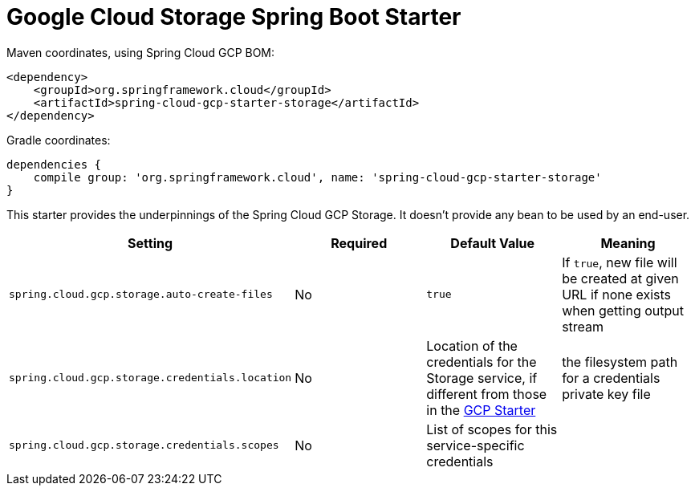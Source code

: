= Google Cloud Storage Spring Boot Starter

Maven coordinates, using Spring Cloud GCP BOM:

[source,xml]
----
<dependency>
    <groupId>org.springframework.cloud</groupId>
    <artifactId>spring-cloud-gcp-starter-storage</artifactId>
</dependency>
----

Gradle coordinates:

[source]
----
dependencies {
    compile group: 'org.springframework.cloud', name: 'spring-cloud-gcp-starter-storage'
}
----


This starter provides the underpinnings of the Spring Cloud GCP Storage. It doesn't provide any
bean to be used by an end-user.

[options="header",]
|=======================================================================
| Setting | Required | Default Value | Meaning
| `spring.cloud.gcp.storage.auto-create-files` | No | `true` | If `true`, new file will be created
at given URL if none exists when getting output stream
| `spring.cloud.gcp.storage.credentials.location` | No | Location of the credentials for the
Storage service, if different from those in the
link:../spring-cloud-gcp-starter/README.adoc[GCP Starter] | the filesystem path for a
credentials private key file
| `spring.cloud.gcp.storage.credentials.scopes` | No | List of scopes for this service-specific
credentials |
|=======================================================================
